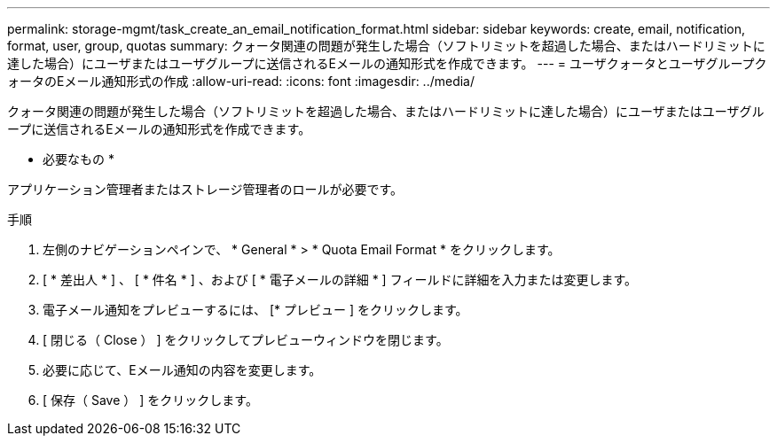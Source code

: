 ---
permalink: storage-mgmt/task_create_an_email_notification_format.html 
sidebar: sidebar 
keywords: create, email, notification, format, user, group, quotas 
summary: クォータ関連の問題が発生した場合（ソフトリミットを超過した場合、またはハードリミットに達した場合）にユーザまたはユーザグループに送信されるEメールの通知形式を作成できます。 
---
= ユーザクォータとユーザグループクォータのEメール通知形式の作成
:allow-uri-read: 
:icons: font
:imagesdir: ../media/


[role="lead"]
クォータ関連の問題が発生した場合（ソフトリミットを超過した場合、またはハードリミットに達した場合）にユーザまたはユーザグループに送信されるEメールの通知形式を作成できます。

* 必要なもの *

アプリケーション管理者またはストレージ管理者のロールが必要です。

.手順
. 左側のナビゲーションペインで、 * General * > * Quota Email Format * をクリックします。
. [ * 差出人 * ] 、 [ * 件名 * ] 、および [ * 電子メールの詳細 * ] フィールドに詳細を入力または変更します。
. 電子メール通知をプレビューするには、 [* プレビュー ] をクリックします。
. [ 閉じる（ Close ） ] をクリックしてプレビューウィンドウを閉じます。
. 必要に応じて、Eメール通知の内容を変更します。
. [ 保存（ Save ） ] をクリックします。


